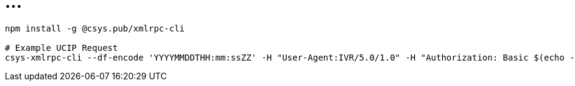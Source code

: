 = ...

----
npm install -g @csys.pub/xmlrpc-cli

# Example UCIP Request
csys-xmlrpc-cli --df-encode 'YYYYMMDDTHH:mm:ssZZ' -H "User-Agent:IVR/5.0/1.0" -H "Authorization: Basic $(echo -n 'user:pass' | base64)" http://172.17.4.251:10011/Air GetBalanceAndDate '[{ originNodeType: EXT, originHostName: TEST, originTransactionID: "13", originTimeStamp: !!timestamp "'$(date +%Y-%m-%dT%H:%M:%S%:z)'", subscriberNumberNAI: 2, subscriberNumber: "325423558361" }]' 2>/dev/null  | jq .
----
